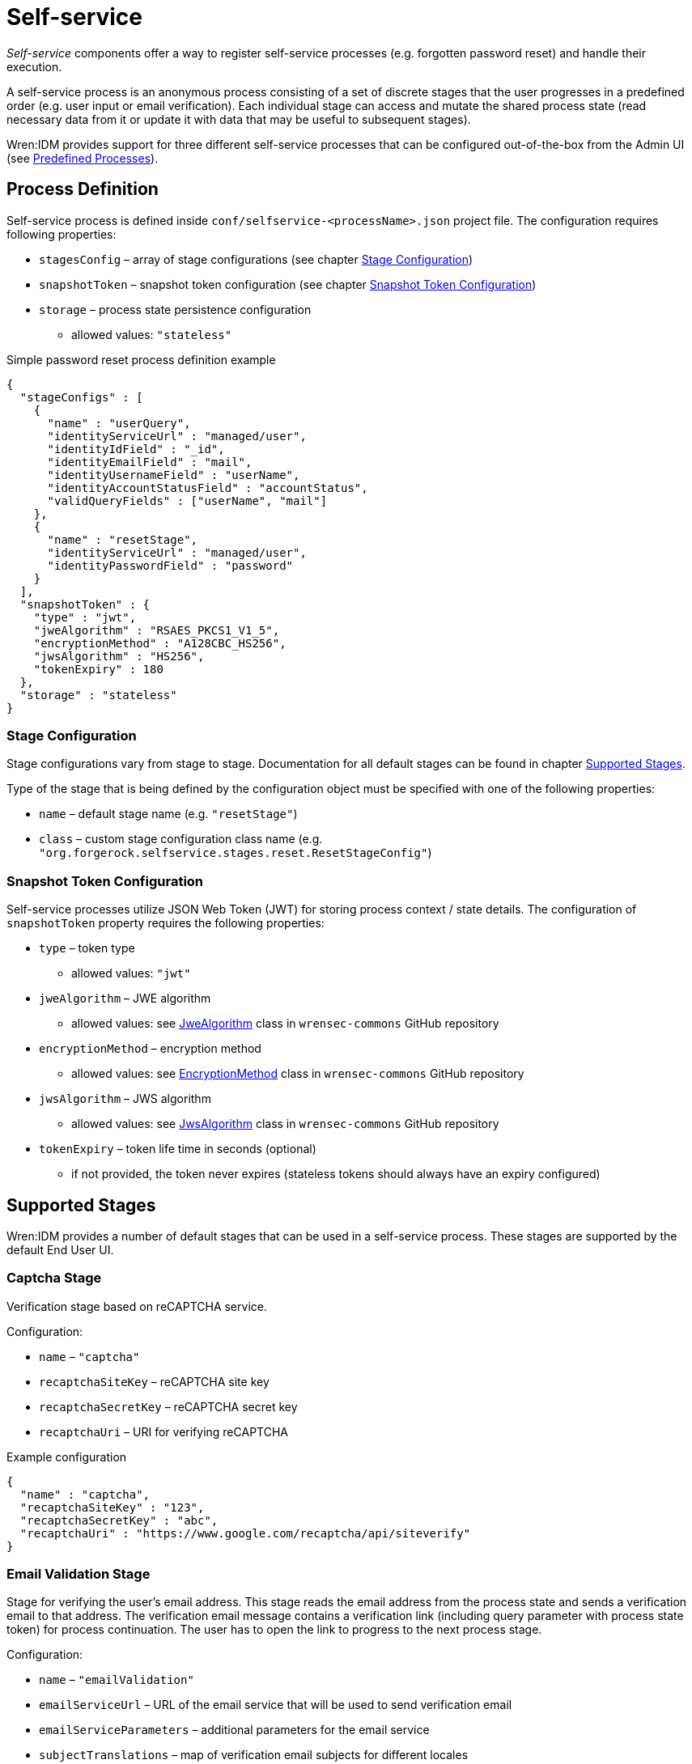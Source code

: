 = Self-service

_Self-service_ components offer a way to register self-service processes (e.g. forgotten password reset) and handle their execution.

A self-service process is an anonymous process consisting of a set of discrete stages that the user progresses in a predefined order (e.g. user input or email verification).
Each individual stage can access and mutate the shared process state (read necessary data from it or update it with data that may be useful to subsequent stages).

Wren:IDM provides support for three different self-service processes that can be configured out-of-the-box from the Admin UI (see <<selfservice-predefined-processes>>).


== Process Definition

Self-service process is defined inside `conf/selfservice-<processName>.json` project file.
The configuration requires following properties:

* `stagesConfig` – array of stage configurations (see chapter <<selfservice-stage-configuration>>)
* `snapshotToken` – snapshot token configuration (see chapter <<selfservice-token-configuration>>)
* `storage` – process state persistence configuration
** allowed values: `"stateless"`


.Simple password reset process definition example
[source,json]
----
{
  "stageConfigs" : [
    {
      "name" : "userQuery",
      "identityServiceUrl" : "managed/user",
      "identityIdField" : "_id",
      "identityEmailField" : "mail",
      "identityUsernameField" : "userName",
      "identityAccountStatusField" : "accountStatus",
      "validQueryFields" : ["userName", "mail"]
    },
    {
      "name" : "resetStage",
      "identityServiceUrl" : "managed/user",
      "identityPasswordField" : "password"
    }
  ],
  "snapshotToken" : {
    "type" : "jwt",
    "jweAlgorithm" : "RSAES_PKCS1_V1_5",
    "encryptionMethod" : "A128CBC_HS256",
    "jwsAlgorithm" : "HS256",
    "tokenExpiry" : 180
  },
  "storage" : "stateless"
}
----


[[selfservice-stage-configuration]]
=== Stage Configuration

Stage configurations vary from stage to stage.
Documentation for all default stages can be found in chapter <<selfservice-supported-stages>>.

Type of the stage that is being defined by the configuration object must be specified with one of the following properties:

* `name` – default stage name (e.g. `"resetStage"`)
* `class` – custom stage configuration class name (e.g. `"org.forgerock.selfservice.stages.reset.ResetStageConfig"`)


[[selfservice-token-configuration]]
=== Snapshot Token Configuration

Self-service processes utilize JSON Web Token (JWT) for storing process context / state details.
The configuration of `snapshotToken` property requires the following properties:

* `type` – token type
** allowed values: `"jwt"`
// XXX Following properties are ignored by Wren:IDM, keeping them here if we want to move this chapter to wrensec-commons docs
// * `sharedKey` – shared key
// * `keyPairAlgorithm` – key pair generator algorithm
// ** allowed values: `"DiffieHellman"`, `"DSA"`, `"RSA"` (see https://docs.oracle.com/javase/8/docs/api/java/security/KeyPairGenerator.html[KeyPairGenerator^] class in `java.security`)
// * `keyPairSize` – key pair generator key size
* `jweAlgorithm` – JWE algorithm
** allowed values: see https://github.com/WrenSecurity/wrensec-commons/blob/main/json-web-token/src/main/java/org/forgerock/json/jose/jwe/JweAlgorithm.java[JweAlgorithm^] class in `wrensec-commons` GitHub repository
* `encryptionMethod` – encryption method
** allowed values: see https://github.com/WrenSecurity/wrensec-commons/blob/main/json-web-token/src/main/java/org/forgerock/json/jose/jwe/EncryptionMethod.java[EncryptionMethod^] class in `wrensec-commons` GitHub repository
* `jwsAlgorithm` – JWS algorithm
** allowed values: see https://github.com/WrenSecurity/wrensec-commons/blob/main/json-web-token/src/main/java/org/forgerock/json/jose/jws/JwsAlgorithm.java[JwsAlgorithm^] class in `wrensec-commons` GitHub repository
* `tokenExpiry` – token life time in seconds (optional)
** if not provided, the token never expires (stateless tokens should always have an expiry configured)


[[selfservice-supported-stages]]
== Supported Stages

Wren:IDM provides a number of default stages that can be used in a self-service process.
These stages are supported by the default End User UI.


=== Captcha Stage

Verification stage based on reCAPTCHA service.

Configuration:

* `name` – `"captcha"`
* `recaptchaSiteKey` – reCAPTCHA site key
* `recaptchaSecretKey` – reCAPTCHA secret key
* `recaptchaUri` – URI for verifying reCAPTCHA

.Example configuration
[source,json]
----
{
  "name" : "captcha",
  "recaptchaSiteKey" : "123",
  "recaptchaSecretKey" : "abc",
  "recaptchaUri" : "https://www.google.com/recaptcha/api/siteverify"
}
----


=== Email Validation Stage

Stage for verifying the user's email address.
This stage reads the email address from the process state and sends a verification email to that address.
The verification email message contains a verification link (including query parameter with process state token) for process continuation.
The user has to open the link to progress to the next process stage.

Configuration:

* `name` – `"emailValidation"`
* `emailServiceUrl` – URL of the email service that will be used to send verification email
* `emailServiceParameters` – additional parameters for the email service
* `subjectTranslations` – map of verification email subjects for different locales
** expected format: `Map<locale, subject>`
* `messageTranslations` – map of verification email messages for different locales
** expected format: `Map<locale, message>`
* `mimeType` – verification email message MIME type
* `from` – verification email sender address
* `verificationLinkToken` – string token representing where the verification URL should be substituted
* `verificationLink` – verification URL to be passed into the verification email message
* `identityEmailField` – field name for the identity email address

.Example configuration
[source,json]
----
{
  "name" : "emailValidation",
  "emailServiceUrl" : "external/email",
  "emailServiceParameters" : {
    "someflag" : "true"
  },
  "subjectTranslations" : {
    "en" : "Email subject in EN",
    "fr" : "Email subject in FR"
  },
  "messageTranslations" : {
    "en" : "Email message with verification link %link% in EN",
    "fr" : "Email message with verification link %link% in FR"
  },
  "mimeType" : "text/plain",
  "from" : "noreply@example.com",
  "verificationLinkToken" : "%link%",
  "verificationLink" : "https://localhost:8080/#/emailVerification/",
  "identityEmailField" : "mail"
}
----


=== KBA Security Answer Definition Stage

Stage responsible for providing configured KBA questions to the user and storing provided answers to the process state.

Configuration:

* `name` – `"kbaSecurityAnswerDefinitionStage"`
* `kbaConfig`
** `questions` – predefined security questions for users to answer
*** expected format: `Map<id, Map<locale, question>>`
** `kbaPropertyName` – user property name where KBA details will be set
* `numberOfAnswersUserMustSet` – number of answers that user must set

NOTE: If `kbaConfig` is set to `null`, Self-service service will try to read the configuration from `conf/selfservice.kba.json` file.


.Example configuration
[source,json]
----
{
  "name" : "kbaSecurityAnswerDefinitionStage",
  "numberOfAnswersUserMustSet" : "1",
  "kbaConfig" : {
    "kbaPropertyName" : "kbaInfo",
    "questions" : {
      "1" : {
        "en" : "Question 1 in EN",
        "fr" : "Question 1 in FR"
      },
      "2" : {
        "en" : "Question 2 in EN",
        "fr" : "Question 2 in FR"
      }
    }
  }
}
----


=== KBA Security Answer Verification Stage

Stage responsible for verifying user provided answers to KBA questions stored in the process state.

Configuration:

* `name` – `"kbaSecurityAnswerVerificationStage"`
* `kbaConfig`
** `questions` – predefined security questions for users to answer
*** expected format: `Map<id, Map<locale, question>>`
** `kbaPropertyName` – user property name where KBA details were set
* `numberOfQuestionsUserMustAnswer` – number of questions that user must answer
* `identityServiceUrl` – identity service URL used to read the user object

NOTE: If `kbaConfig` is set to `null`, Self-service service will try to read the configuration from `conf/selfservice.kba.json` file.

.Example configuration
[source,json]
----
{
  "name" : "kbaSecurityAnswerVerificationStage",
  "identityServiceUrl" : "managed/user",
  "numberOfQuestionsUserMustAnswer" : "2",
  "kbaConfig" : {
    "kbaPropertyName" : "kbaInfo",
    "questions" : {
      "1" : {
        "en" : "Question 1 in EN",
        "fr" : "Question 1 in FR"
      },
      "2" : {
        "en" : "Question 2 in EN",
        "fr" : "Question 2 in FR"
      }
    }
  }
}
----


=== User Registration Stage

Using the configured identity service, this stage creates a new user with data stored in the process context by previous stages.

Configuration:

* `name` – `"selfRegistration"`
* `identityServiceUrl` – resource URL used to create new user

.Example configuration
[source,json]
----
{
  "name" : "selfRegistration",
  "identityServiceUrl" : "managed/user"
}
----


=== Password Reset Stage

Using the configured identity service, this stage patches the user object with the newly provided password.

Configuration:

* `name` – `"resetStage"`
* `identityServiceUrl` – resource URL used to patch the user
* `identityPasswordField` – user property name where password should be stored

.Example configuration
[source,json]
----
{
  "name" : "resetStage",
  "identityServiceUrl" : "managed/user",
  "identityPasswordField" : "password"
}
----


=== Terms and Conditions Stage

Stage presents the configured Terms and Conditions text to the user for acceptance.

Configuration:

* `name` – `"termsAndConditions"`
* `termsTranslations` – map of terms and conditions for different locales
** expected format: `Map<locale, terms and conditions string>`

.Example configuration
[source,json]
----
{
  "name" : "termsAndConditions",
  "termsTranslations" : {
    "en" : "Terms and conditions in EN",
    "fr" : "Terms and conditions in FR",
  }
}
----


=== Email Based Username Retrieval Stage

Stage for retrieving user's username via email.

Configuration:

* `name` – `"emailUsername"`
* `emailServiceUrl` – URL of the email service that will be used to send verification email
* `emailServiceParameters` – additional parameters for the email service
* `subjectTranslations` – map of verification email subjects for different locales
** expected format: `Map<locale, subject>`
* `messageTranslations` – map of verification email messages for different locales
** expected format: `Map<locale, message>`
* `mimeType` – verification email message MIME type
* `from` – verification email sender address
* `usernameToken` – string token representing where the username should be substituted

.Example configuration
[source,json]
----
{
  "name" : "emailUsername",
  "emailServiceUrl" : "external/email",
  "emailServiceParameters" : {
    "someflag" : "true"
  },
  "subjectTranslations" : {
    "en" : "Email subject in EN",
    "fr" : "Email subject in FR"
  },
  "messageTranslations" : {
    "en" : "Email message with username %username% in EN",
    "fr" : "Email message with username %username% in FR"
  },
  "mimeType" : "text/plain",
  "from" : "noreply@example.com",
  "usernameToken" : "%username%"
}
----


=== Retrieve Username Stage

Stage for retrieving the user's username that is stored to process context's `successAdditions` property.

Configuration:

* `name` – `"retrieveUsername"`

.Example configuration
[source,json]
----
{
  "name" : "retrieveUsername"
}
----


=== User Details Stage

Stage responsible for storing provided user data to the process context.
If process context already contains user email, it must match the provided email.
If no email is provided, the user email from the process context will also be added among other user data in the process context.

Configuration:

* `name` – `"userDetails"`
* `identityEmailField` – field name for the identity email address

.Example configuration
[source,json]
----
{
  "name" : "userDetails",
  "identityEmailField" : "mail"
}
----


=== User Query Stage

Stage is responsible for querying the configured identity service for a user based on the provided query fields.
Once identified, it populates `mail` and `userId` fields in process context.

Configuration:

* `name` – `"userQuery"`
* `validQueryFields` – list of query fields to be used when looking up the user
* `identityServiceUrl` – identity service URL used to lookup the user
* `identityIdField` – field name for the identity ID
* `identityEmailField` – field name for the identity email address
* `identityUsernameField` – field name for the identity username
* `identityAccountStatusField` – field name for the identity account status

.Example configuration
[source,json]
----
{
  "name" : "userQuery",
  "validQueryFields" : ["userName", "mail"],
  "identityServiceUrl" : "managed/user",
  "identityIdField" : "_id",
  "identityEmailField" : "mail",
  "identityUsernameField" : "userName",
  "identityAccountStatusField" : "accountStatus"
}
----


=== Validate Active Account Stage

Stage responsible for validating user account status prior to password reset.

Configuration:

* `name` – `"validateActiveAccount"`
* `validStatusValue` – account status value that is considered valid
// XXX Following property is never used by the stage
// * `accountStatusField` – field name for the identity status

.Example configuration
[source,json]
----
{
  "name" : "validateActiveAccount",
  "validStatusValue" : "active"
}
----


=== Social User Details Stage

Stage responsible for collecting user profile details from the integrated OAuth2 or OpenID Connect social identity provider.
It expects the `mail` field to be populated in the process context, which it uses to verify against the email address specified in the provided user object.

Configuration:

* `name` – `"socialUserDetails"`
* `identityEmailField` – field name for the identity email address
* `providers` – list of identity provider configurations
** `name` – unique provider name
** `type` – authentication type (e.g., `OPENID_CONNECT`, `OAUTH`)
** `icon` – icon HTML
** `authorization_endpoint` – endpoint for authentication and authorization of a user
** `token_endpoint` – endpoint for requesting access and ID tokens
** `userinfo_endpoint` – endpoint for requesting user information
** `well-known` – well-known endpoint for OpenID Connect configuration key-value pairs
** `client_id` – OAuth client ID
** `client_secret` – OAuth client secret
** `scope` – OAuth scopes being requested
*** expected value: `List<scope>`
** `authenticationId` – property that maps to unique user identifier
// XXX Following property is never used by the stage
// ** `schema` – JSON Schema for generating form fields
** `propertyMap` – property mapping from provider fields to Wren:IDM fields (optional)
** `enabled` – enabled-state
*** expected value: `true` / `false`

.Example configuration
[source,json]
----
{
  "name" : "socialUserDetails",
  "identityEmailField" : "mail",
  "providers" : [
    {
      "name" : "google",
      "type" : "OPENID_CONNECT",
      "icon" : "google",
      "authorization_endpoint" : "authorization_endpoint",
      "token_endpoint" : "token_endpoint",
      "userinfo_endpoint" : "userinfo_endpoint",
      "well-known" : "",
      "client_id" : "",
      "client_secret" : "",
      "scope" : [
        "openid",
        "profile",
        "email"
      ],
      "authenticationId" : "sub",
      "enabled" : true
    }
  ]
}
----

[[selfservice-predefined-processes]]
== Predefined Processes

Wren:IDM comes with three out-of-the-box self-service processes:

* User Registration
* Password Reset
* Forgotten Username

In addition to the standard JSON file configuration, these processes can also be configured directly in the Admin UI.

NOTE: The configuration file for each of the above predefined processes is created after the process is explicitly enabled in the Admin UI.
When a process is enabled or disabled in Admin UI, the option is saved to the corresponding boolean property in `conf/ui-configuration.json` file.


=== User Registration Process

User registration process serves to collect user data and create new user object.

Corresponding property in `conf/ui-configuration.json`: `selfRegistration`

Configuration file: `conf/selfservice-registration.json`

.Default configuration
[source,json]
----
{
  "stageConfigs" : [
    {
      "name" : "userDetails",
      "identityEmailField" : "mail"
    },
    {
      "name" : "emailValidation",
      "identityEmailField" : "mail",
      "emailServiceUrl" : "external/email",
      "from" : "info@admin.org",
      "subject" : "Register new account",
      "mimeType" : "text/html",
      "subjectTranslations" : {
        "en" : "Register new account",
        "fr" : "Créer un nouveau compte"
      },
      "messageTranslations" : {
        "en" : "<h3>This is your registration email.</h3><h4><a href=\"%link%\">Email verification link</a></h4>",
        "fr" : "<h3>Ceci est votre mail d'inscription.</h3><h4><a href=\"%link%\">Lien de vérification email</a></h4>"
      },
      "verificationLinkToken" : "%link%",
      "verificationLink" : "https://localhost:8443/#register/"
    },
    {
      "name" : "kbaSecurityAnswerDefinitionStage",
      "numberOfAnswersUserMustSet" : 1,
      "kbaConfig" : null
    },
    {
      "name" : "selfRegistration",
      "identityServiceUrl" : "managed/user"
    }
  ],
  "snapshotToken" : {
    "type" : "jwt",
    "jweAlgorithm" : "RSAES_PKCS1_V1_5",
    "encryptionMethod" : "A128CBC_HS256",
    "jwsAlgorithm" : "HS256",
    "tokenExpiry" : 1800
  },
  "storage" : "stateless"
}
----

Stage `kbaSecurityAnswerDefinitionStage` uses default KBA configuration from `conf/selfservice.kba.json` file.

.Default KBA configuration
[source,json]
----
{
  "kbaPropertyName" : "kbaInfo",
  "questions" : {
    "1" : {
      "en" : "What's your favorite color?",
      "en_GB" : "What's your favorite colour?",
      "fr" : "Quelle est votre couleur préférée?"
    },
    "2" : {
      "en" : "Who was your first employer?"
    }
  }
}
----


=== Password Reset Process

Password reset process allows users to reset their forgotten password from End User UI's login page.

Corresponding property in `conf/ui-configuration.json`: `passwordReset`

Configuration file: `conf/selfservice-reset.json`

.Default configuration
[source,json]
----
{
  "stageConfigs" : [
    {
      "name" : "userQuery",
      "validQueryFields" : [
        "userName",
        "mail",
        "givenName",
        "sn"
      ],
      "identityIdField" : "_id",
      "identityEmailField" : "mail",
      "identityUsernameField" : "userName",
      "identityServiceUrl" : "managed/user"
    },
    {
      "name" : "emailValidation",
      "identityEmailField" : "mail",
      "emailServiceUrl" : "external/email",
      "from" : "info@admin.org",
      "subject" : "Reset password email",
      "mimeType" : "text/html",
      "subjectTranslations" : {
        "en" : "Reset your password",
        "fr" : "Réinitialisez votre mot de passe"
      },
      "messageTranslations" : {
        "en" : "<h3>Click to reset your password</h3><h4><a href=\"%link%\">Password reset link</a></h4>",
        "fr" : "<h3>Cliquez pour réinitialiser votre mot de passe</h3><h4><a href=\"%link%\">Mot de passe lien de réinitialisation</a></h4>"
      },
      "verificationLinkToken" : "%link%",
      "verificationLink" : "https://localhost:8443/#passwordReset/"
    },
    {
      "name" : "kbaSecurityAnswerVerificationStage",
      "kbaPropertyName" : "kbaInfo",
      "identityServiceUrl" : "managed/user",
      "numberOfQuestionsUserMustAnswer" : "1",
      "kbaConfig" : null
    },
    {
      "name" : "resetStage",
      "identityServiceUrl" : "managed/user",
      "identityPasswordField" : "password"
    }
  ],
  "snapshotToken" : {
    "type" : "jwt",
    "jweAlgorithm" : "RSAES_PKCS1_V1_5",
    "encryptionMethod" : "A128CBC_HS256",
    "jwsAlgorithm" : "HS256",
    "tokenExpiry" : 1800
  },
  "storage" : "stateless"
}
----

Stage `kbaSecurityAnswerVerificationStage` uses default KBA configuration from `conf/selfservice.kba.json` file.

.Default KBA configuration
[source,json]
----
{
  "kbaPropertyName" : "kbaInfo",
  "questions" : {
    "1" : {
      "en" : "What's your favorite color?",
      "en_GB" : "What's your favorite colour?",
      "fr" : "Quelle est votre couleur préférée?"
    },
    "2" : {
      "en" : "Who was your first employer?"
    }
  }
}
----


=== Forgotten Username Process

Forgotton username process allows users to retrieve their forgotten username from End User UI's login page.

Corresponding property in `conf/ui-configuration.json`: `forgotUsername`

Configuration file: `conf/selfservice-username.json`

.Default configuration
[source,json]
----
{
  "stageConfigs" : [
    {
      "name" : "userQuery",
      "validQueryFields" : [
        "mail",
        "givenName",
        "sn"
      ],
      "identityIdField" : "_id",
      "identityEmailField" : "mail",
      "identityUsernameField" : "userName",
      "identityServiceUrl" : "managed/user"
    },
    {
      "name" : "emailUsername",
      "emailServiceUrl" : "external/email",
      "from" : "info@admin.org",
      "mimeType" : "text/html",
      "subjectTranslations" : {
        "en" : "Account Information - username"
      },
      "messageTranslations" : {
        "en" : "<h3>Username is:</h3><br />%username%"
      },
      "usernameToken" : "%username%"
    },
    {
      "name" : "retrieveUsername"
    }
  ],
  "snapshotToken" : {
    "type" : "jwt",
    "jweAlgorithm" : "RSAES_PKCS1_V1_5",
    "encryptionMethod" : "A128CBC_HS256",
    "jwsAlgorithm" : "HS256",
    "tokenExpiry" : 1800
  },
  "storage" : "stateless"
}
----
